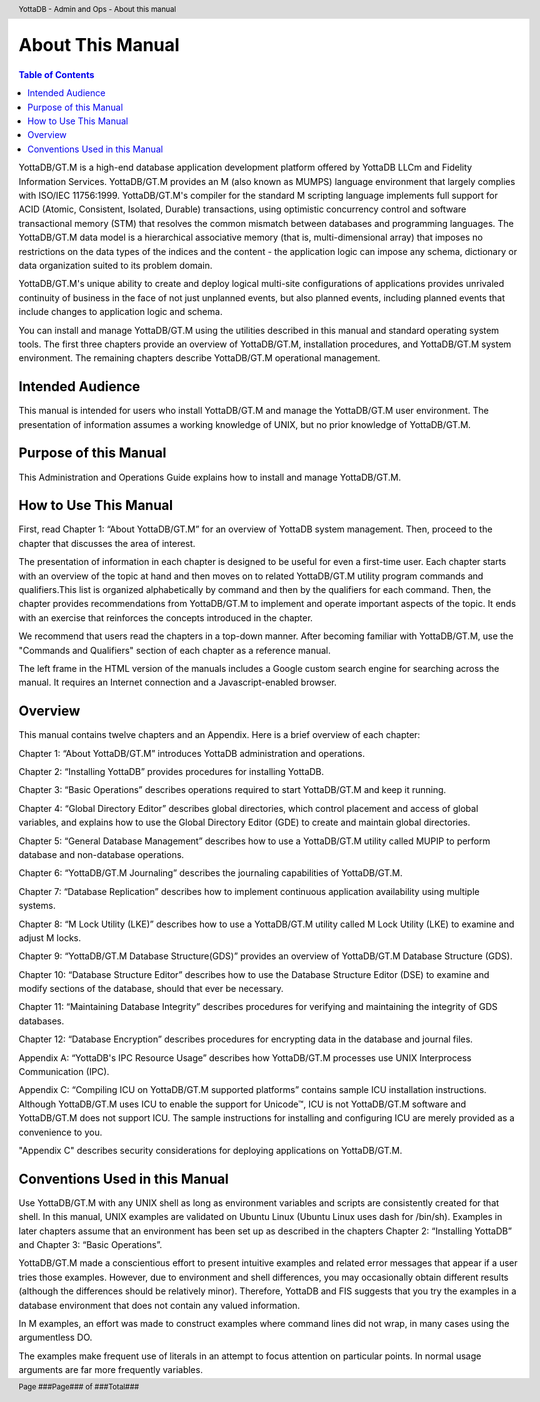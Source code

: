 .. header::
   YottaDB - Admin and Ops - About this manual

.. footer::
   Page ###Page### of ###Total###

.. index::
    About this Manual

========================
 About This Manual
========================

.. contents:: Table of Contents

YottaDB/GT.M is a high-end database application development platform offered by YottaDB LLCm and Fidelity Information Services. YottaDB/GT.M provides an M (also known as MUMPS) language environment that largely complies with ISO/IEC 11756:1999. YottaDB/GT.M's compiler for the standard M scripting language implements full support for ACID (Atomic, Consistent, Isolated, Durable) transactions, using optimistic concurrency control and software transactional memory (STM) that resolves the common mismatch between databases and programming languages. The YottaDB/GT.M data model is a hierarchical associative memory (that is, multi-dimensional array) that imposes no restrictions on the data types of the indices and the content - the application logic can impose any schema, dictionary or data organization suited to its problem domain.

YottaDB/GT.M's unique ability to create and deploy logical multi-site configurations of applications provides unrivaled continuity of business in the face of not just unplanned events, but also planned events, including planned events that include changes to application logic and schema.

You can install and manage YottaDB/GT.M using the utilities described in this manual and standard operating system tools. The first three chapters provide an overview of YottaDB/GT.M, installation procedures, and YottaDB/GT.M system environment. The remaining chapters describe YottaDB/GT.M operational management.

-----------------
Intended Audience
-----------------

This manual is intended for users who install YottaDB/GT.M and manage the YottaDB/GT.M user environment. The presentation of information assumes a working knowledge of UNIX, but no prior knowledge of YottaDB/GT.M.

----------------------
Purpose of this Manual
----------------------

This Administration and Operations Guide explains how to install and manage YottaDB/GT.M.

-----------------------
How to Use This Manual
-----------------------

First, read Chapter 1: “About YottaDB/GT.M” for an overview of YottaDB system management. Then, proceed to the chapter that discusses the area of interest.

The presentation of information in each chapter is designed to be useful for even a first-time user. Each chapter starts with an overview of the topic at hand and then moves on to related YottaDB/GT.M utility program commands and qualifiers.This list is organized alphabetically by command and then by the qualifiers for each command. Then, the chapter provides recommendations from YottaDB/GT.M to implement and operate important aspects of the topic. It ends with an exercise that reinforces the concepts introduced in the chapter.

We recommend that users read the chapters in a top-down manner. After becoming familiar with YottaDB/GT.M, use the "Commands and Qualifiers" section of each chapter as a reference manual.

The left frame in the HTML version of the manuals includes a Google custom search engine for searching across the manual. It requires an Internet connection and a Javascript-enabled browser.

--------
Overview
--------

This manual contains twelve chapters and an Appendix. Here is a brief overview of each chapter:

Chapter 1: “About YottaDB/GT.M” introduces YottaDB administration and operations.

Chapter 2: “Installing YottaDB” provides procedures for installing YottaDB.

Chapter 3: “Basic Operations” describes operations required to start YottaDB/GT.M and keep it running.

Chapter 4: “Global Directory Editor” describes global directories, which control placement and access of global variables, and explains how to use the Global Directory Editor (GDE) to create and maintain global directories.

Chapter 5: “General Database Management” describes how to use a YottaDB/GT.M utility called MUPIP to perform database and non-database operations.

Chapter 6: “YottaDB/GT.M Journaling” describes the journaling capabilities of YottaDB/GT.M.

Chapter 7: “Database Replication” describes how to implement continuous application availability using multiple systems.

Chapter 8: “M Lock Utility (LKE)” describes how to use a YottaDB/GT.M utility called M Lock Utility (LKE) to examine and adjust M locks.

Chapter 9: “YottaDB/GT.M Database Structure(GDS)” provides an overview of YottaDB/GT.M Database Structure (GDS).

Chapter 10: “Database Structure Editor” describes how to use the Database Structure Editor (DSE) to examine and modify sections of the database, should that ever be necessary.

Chapter 11: “Maintaining Database Integrity” describes procedures for verifying and maintaining the integrity of GDS databases.

Chapter 12: “Database Encryption” describes procedures for encrypting data in the database and journal files.

Appendix A: “YottaDB's IPC Resource Usage” describes how YottaDB/GT.M processes use UNIX Interprocess Communication (IPC).

Appendix C: “Compiling ICU on YottaDB/GT.M supported platforms” contains sample ICU installation instructions. Although YottaDB/GT.M uses ICU to enable the support for Unicode™, ICU is not YottaDB/GT.M software and YottaDB/GT.M does not support ICU. The sample instructions for installing and configuring ICU are merely provided as a convenience to you.

"Appendix C" describes security considerations for deploying applications on YottaDB/GT.M.

-------------------------------
Conventions Used in this Manual
-------------------------------

Use YottaDB/GT.M with any UNIX shell as long as environment variables and scripts are consistently created for that shell. In this manual, UNIX examples are validated on Ubuntu Linux (Ubuntu Linux uses dash for /bin/sh). Examples in later chapters assume that an environment has been set up as described in the chapters Chapter 2: “Installing YottaDB” and Chapter 3: “Basic Operations”.

YottaDB/GT.M made a conscientious effort to present intuitive examples and related error messages that appear if a user tries those examples. However, due to environment and shell differences, you may occasionally obtain different results (although the differences should be relatively minor). Therefore, YottaDB and FIS suggests that you try the examples in a database environment that does not contain any valued information.

In M examples, an effort was made to construct examples where command lines did not wrap, in many cases using the argumentless DO.

The examples make frequent use of literals in an attempt to focus attention on particular points. In normal usage arguments are far more frequently variables.

